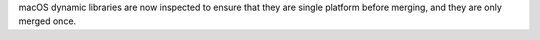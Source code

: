 macOS dynamic libraries are now inspected to ensure that they are single platform before merging, and they are only merged once.
